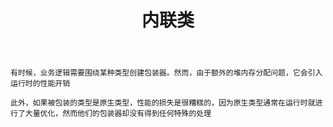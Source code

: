 #+TITLE: 内联类
#+HTML_HEAD: <link rel="stylesheet" type="text/css" href="../css/main.css" />
#+HTML_LINK_UP: ./alias.html
#+HTML_LINK_HOME: ./oo.html
#+OPTIONS: num:nil timestamp:nil

#+BEGIN_EXAMPLE
  有时候，业务逻辑需要围绕某种类型创建包装器。然而，由于额外的堆内存分配问题，它会引入运行时的性能开销

  此外，如果被包装的类型是原生类型，性能的损失是很糟糕的，因为原生类型通常在运行时就进行了大量优化，然而他们的包装器却没有得到任何特殊的处理
#+END_EXAMPLE


